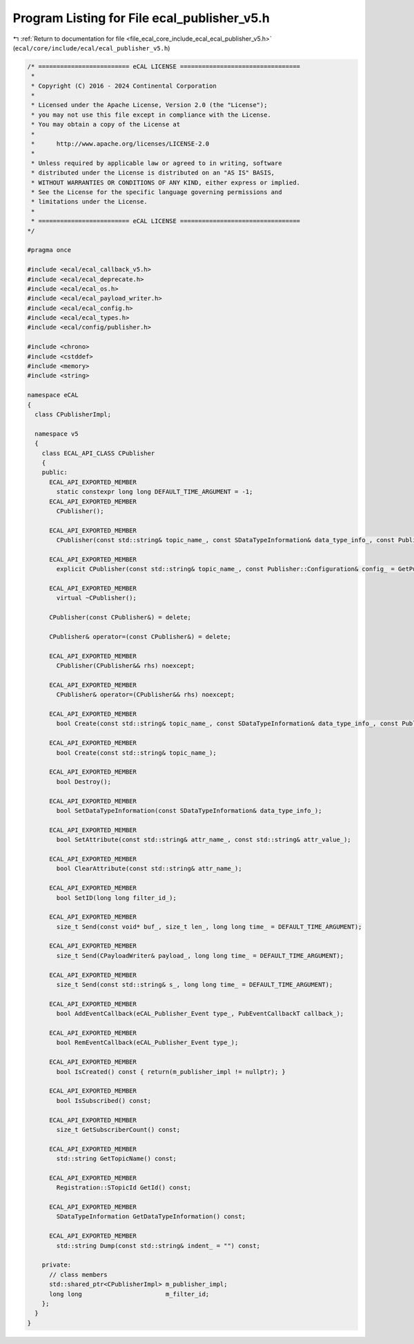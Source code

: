 
.. _program_listing_file_ecal_core_include_ecal_ecal_publisher_v5.h:

Program Listing for File ecal_publisher_v5.h
============================================

|exhale_lsh| :ref:`Return to documentation for file <file_ecal_core_include_ecal_ecal_publisher_v5.h>` (``ecal/core/include/ecal/ecal_publisher_v5.h``)

.. |exhale_lsh| unicode:: U+021B0 .. UPWARDS ARROW WITH TIP LEFTWARDS

.. code-block:: cpp

   /* ========================= eCAL LICENSE =================================
    *
    * Copyright (C) 2016 - 2024 Continental Corporation
    *
    * Licensed under the Apache License, Version 2.0 (the "License");
    * you may not use this file except in compliance with the License.
    * You may obtain a copy of the License at
    * 
    *      http://www.apache.org/licenses/LICENSE-2.0
    * 
    * Unless required by applicable law or agreed to in writing, software
    * distributed under the License is distributed on an "AS IS" BASIS,
    * WITHOUT WARRANTIES OR CONDITIONS OF ANY KIND, either express or implied.
    * See the License for the specific language governing permissions and
    * limitations under the License.
    *
    * ========================= eCAL LICENSE =================================
   */
   
   #pragma once
   
   #include <ecal/ecal_callback_v5.h>
   #include <ecal/ecal_deprecate.h>
   #include <ecal/ecal_os.h>
   #include <ecal/ecal_payload_writer.h>
   #include <ecal/ecal_config.h>
   #include <ecal/ecal_types.h>
   #include <ecal/config/publisher.h>
   
   #include <chrono>
   #include <cstddef>
   #include <memory>
   #include <string>
   
   namespace eCAL
   {
     class CPublisherImpl;
   
     namespace v5
     {
       class ECAL_API_CLASS CPublisher
       {
       public:
         ECAL_API_EXPORTED_MEMBER
           static constexpr long long DEFAULT_TIME_ARGUMENT = -1;  
         ECAL_API_EXPORTED_MEMBER
           CPublisher();
   
         ECAL_API_EXPORTED_MEMBER
           CPublisher(const std::string& topic_name_, const SDataTypeInformation& data_type_info_, const Publisher::Configuration& config_ = GetPublisherConfiguration());
   
         ECAL_API_EXPORTED_MEMBER
           explicit CPublisher(const std::string& topic_name_, const Publisher::Configuration& config_ = GetPublisherConfiguration());
   
         ECAL_API_EXPORTED_MEMBER
           virtual ~CPublisher();
   
         CPublisher(const CPublisher&) = delete;
   
         CPublisher& operator=(const CPublisher&) = delete;
   
         ECAL_API_EXPORTED_MEMBER
           CPublisher(CPublisher&& rhs) noexcept;
   
         ECAL_API_EXPORTED_MEMBER
           CPublisher& operator=(CPublisher&& rhs) noexcept;
   
         ECAL_API_EXPORTED_MEMBER
           bool Create(const std::string& topic_name_, const SDataTypeInformation& data_type_info_, const Publisher::Configuration& config_ = GetPublisherConfiguration());
   
         ECAL_API_EXPORTED_MEMBER
           bool Create(const std::string& topic_name_);
   
         ECAL_API_EXPORTED_MEMBER
           bool Destroy();
   
         ECAL_API_EXPORTED_MEMBER
           bool SetDataTypeInformation(const SDataTypeInformation& data_type_info_);
   
         ECAL_API_EXPORTED_MEMBER
           bool SetAttribute(const std::string& attr_name_, const std::string& attr_value_);
   
         ECAL_API_EXPORTED_MEMBER
           bool ClearAttribute(const std::string& attr_name_);
   
         ECAL_API_EXPORTED_MEMBER
           bool SetID(long long filter_id_);
   
         ECAL_API_EXPORTED_MEMBER
           size_t Send(const void* buf_, size_t len_, long long time_ = DEFAULT_TIME_ARGUMENT);
   
         ECAL_API_EXPORTED_MEMBER
           size_t Send(CPayloadWriter& payload_, long long time_ = DEFAULT_TIME_ARGUMENT);
   
         ECAL_API_EXPORTED_MEMBER
           size_t Send(const std::string& s_, long long time_ = DEFAULT_TIME_ARGUMENT);
   
         ECAL_API_EXPORTED_MEMBER
           bool AddEventCallback(eCAL_Publisher_Event type_, PubEventCallbackT callback_);
   
         ECAL_API_EXPORTED_MEMBER
           bool RemEventCallback(eCAL_Publisher_Event type_);
   
         ECAL_API_EXPORTED_MEMBER
           bool IsCreated() const { return(m_publisher_impl != nullptr); }
   
         ECAL_API_EXPORTED_MEMBER
           bool IsSubscribed() const;
   
         ECAL_API_EXPORTED_MEMBER
           size_t GetSubscriberCount() const;
   
         ECAL_API_EXPORTED_MEMBER
           std::string GetTopicName() const;
   
         ECAL_API_EXPORTED_MEMBER
           Registration::STopicId GetId() const;
   
         ECAL_API_EXPORTED_MEMBER
           SDataTypeInformation GetDataTypeInformation() const;
   
         ECAL_API_EXPORTED_MEMBER
           std::string Dump(const std::string& indent_ = "") const;
   
       private:
         // class members
         std::shared_ptr<CPublisherImpl> m_publisher_impl;
         long long                       m_filter_id;
       };
     }
   }
